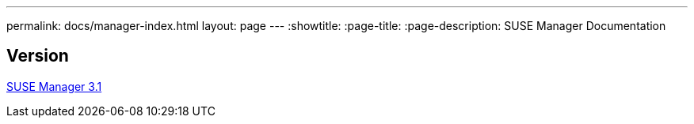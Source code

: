 ---
permalink: docs/manager-index.html
layout: page
---
:showtitle:
:page-title:
:page-description: SUSE Manager Documentation

== Version

link:manager31-index.adoc[SUSE Manager 3.1]
